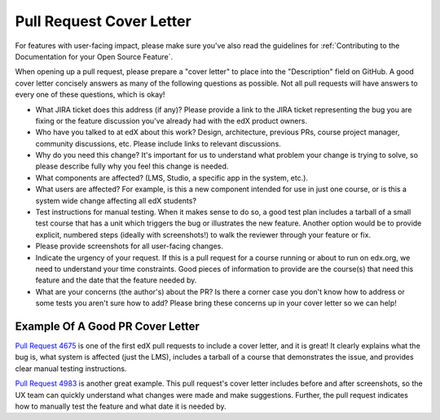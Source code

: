 *************************
Pull Request Cover Letter
*************************

For features with user-facing impact, please make sure you've also read the
guidelines for :ref:`Contributing to the Documentation for your Open Source
Feature`.

When opening up a pull request, please prepare a "cover letter" to place into
the "Description" field on GitHub. A good cover letter concisely answers as
many of the following questions as possible. Not all pull requests will have
answers to every one of these questions, which is okay!

* What JIRA ticket does this address (if any)? Please provide a link to the
  JIRA ticket representing the bug you are fixing or the feature discussion
  you've already had with the edX product owners.

* Who have you talked to at edX about this work? Design, architecture, previous
  PRs, course project manager, community discussions, etc. Please include links
  to relevant discussions.

* Why do you need this change? It's important for us to understand what problem
  your change is trying to solve, so please describe fully why you feel this
  change is needed.

* What components are affected? (LMS, Studio, a specific app in the system,
  etc.).

* What users are affected?  For example, is this a new component intended for
  use in just one course, or is this a system wide change affecting all edX
  students?

* Test instructions for manual testing. When it makes sense to do so, a good
  test plan includes a tarball of a small test course that has a unit which
  triggers the bug or illustrates the new feature. Another option would be to
  provide explicit, numbered steps (ideally with screenshots!) to walk the
  reviewer through your feature or fix.

* Please provide screenshots for all user-facing changes.

* Indicate the urgency of your request. If this is a pull request for a course
  running or about to run on edx.org, we need to understand your time
  constraints. Good pieces of information to provide are the course(s) that
  need this feature and the date that the feature needed by.

* What are your concerns (the author's) about the PR? Is there a corner case
  you don't know how to address or some tests you aren't sure how to add?
  Please bring these concerns up in your cover letter so we can help!

Example Of A Good PR Cover Letter
---------------------------------

`Pull Request 4675`_ is one of the first edX pull requests to include a cover
letter, and it is great! It clearly explains what the bug is, what system is
affected (just the LMS), includes a tarball of a course that demonstrates the
issue, and provides clear manual testing instructions.

`Pull Request 4983`_ is another great example. This pull request's cover letter
includes before and after screenshots, so the UX team can quickly understand
what changes were made and make suggestions. Further, the pull request
indicates how to manually test the feature and what date it is needed by.

.. _Pull Request 4675: https://github.com/edx/edx-platform/pull/4675
.. _Pull Request 4983: https://github.com/edx/edx-platform/pull/4983

